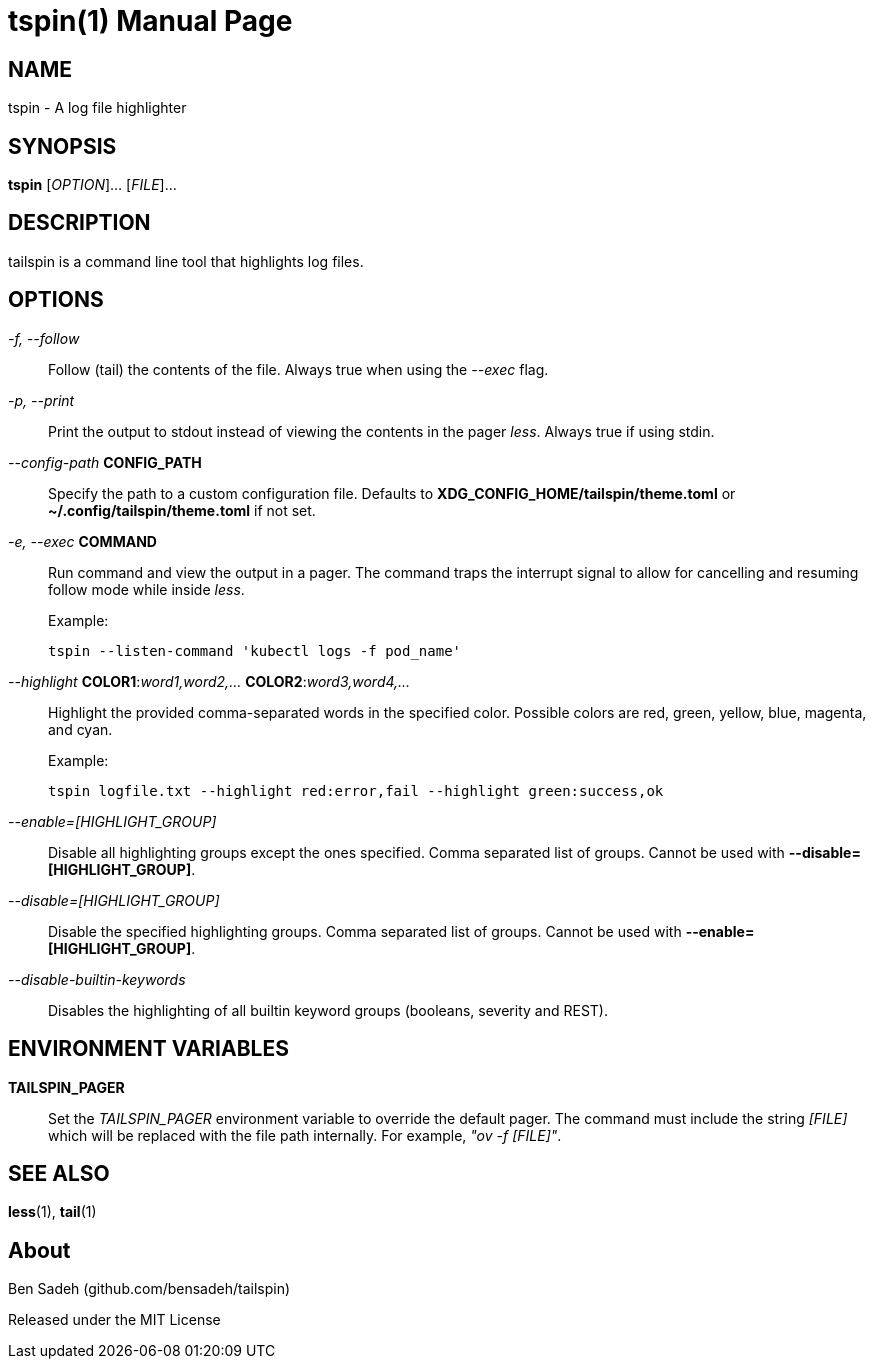 = tspin(1)
:doctype: manpage
:manmanual: tailspin
:man source: tailspin {release-version}
:revdate: {docdate}

ifdef::env-github[]
:toc:
:toc-title:
:toc-placement!:
:numbered:
endif::[]

== NAME

tspin - A log file highlighter

== SYNOPSIS

*tspin* [_OPTION_]... [_FILE_]...

== DESCRIPTION

tailspin is a command line tool that highlights log files.

== OPTIONS

_-f, --follow_::
Follow (tail) the contents of the file.
Always true when using the _--exec_ flag.

_-p, --print_::
Print the output to stdout instead of viewing the contents in the pager _less_.
Always true if using stdin.

_--config-path_ *CONFIG_PATH*::
Specify the path to a custom configuration file.
Defaults to *XDG_CONFIG_HOME/tailspin/theme.toml* or *~/.config/tailspin/theme.toml* if not set.

_-e, --exec_ *COMMAND*::
Run command and view the output in a pager.
The command traps the interrupt signal to allow for cancelling and resuming follow mode while inside _less_.

+
.Example:
----
tspin --listen-command 'kubectl logs -f pod_name'
----

_--highlight_ *COLOR1*:__word1,word2,...__ *COLOR2*:__word3,word4,...__::
Highlight the provided comma-separated words in the specified color.
Possible colors are red, green, yellow, blue, magenta, and cyan.

+
.Example:
----
tspin logfile.txt --highlight red:error,fail --highlight green:success,ok
----

_--enable=[HIGHLIGHT_GROUP]_::
Disable all highlighting groups except the ones specified.
Comma separated list of groups.
Cannot be used with *--disable=[HIGHLIGHT_GROUP]*.

_--disable=[HIGHLIGHT_GROUP]_::
Disable the specified highlighting groups.
Comma separated list of groups.
Cannot be used with *--enable=[HIGHLIGHT_GROUP]*.

_--disable-builtin-keywords_::
Disables the highlighting of all builtin keyword groups (booleans, severity and REST).

== ENVIRONMENT VARIABLES

*TAILSPIN_PAGER*::
Set the _TAILSPIN_PAGER_ environment variable to override the default pager.
The command must include the string _[FILE]_ which will be replaced with the file path internally.
For example, _"ov -f [FILE]"_.

== SEE ALSO

*less*(1), *tail*(1)

== About

Ben Sadeh (github.com/bensadeh/tailspin)

Released under the MIT License
